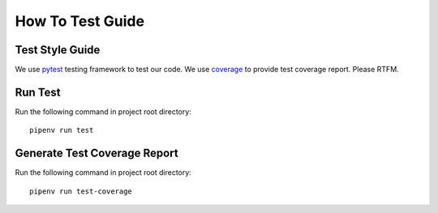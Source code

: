How To Test Guide
=================

Test Style Guide
----------------

We use pytest_ testing framework to test our code.
We use coverage_ to provide test coverage report.
Please RTFM.

.. _pytest: https://docs.pytest.org/en/reorganize-docs/contents.html
.. _coverage: https://coverage.readthedocs.io/en/coverage-5.3/index.html

Run Test
--------

Run the following command in project root directory::

    pipenv run test

Generate Test Coverage Report
-----------------------------

Run the following command in project root directory::

    pipenv run test-coverage
